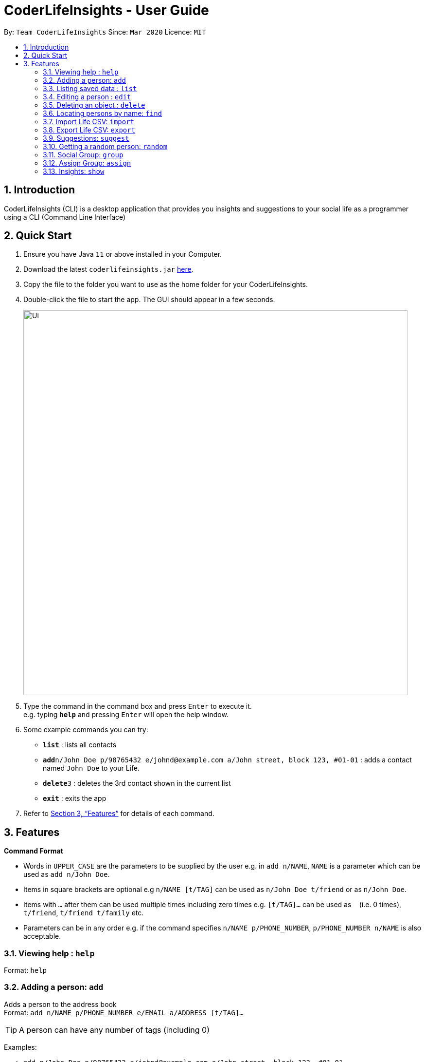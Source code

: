 = CoderLifeInsights - User Guide
:site-section: UserGuide
:toc:
:toc-title:
:toc-placement: preamble
:sectnums:
:imagesDir: images
:stylesDir: stylesheets
:xrefstyle: full
:experimental:
ifdef::env-github[]
:tip-caption: :bulb:
:note-caption: :information_source:
endif::[]
:repoURL: https://github.com/AY1920S2-CS2103-W14-4/main

By: `Team CoderLifeInsights`      Since: `Mar 2020`      Licence: `MIT`

== Introduction

CoderLifeInsights (CLI) is a desktop application that provides you insights and suggestions to your social life as a programmer using a CLI (Command Line Interface)

== Quick Start

. Ensure you have Java `11` or above installed in your Computer.
. Download the latest `coderlifeinsights.jar` link:{repoURL}/releases[here].
. Copy the file to the folder you want to use as the home folder for your CoderLifeInsights.
. Double-click the file to start the app.
The GUI should appear in a few seconds.
+
image::Ui.png[width="790"]
+
. Type the command in the command box and press kbd:[Enter] to execute it. +
e.g. typing *`help`* and pressing kbd:[Enter] will open the help window.
. Some example commands you can try:

* *`list`* : lists all contacts
* **`add`**`n/John Doe p/98765432 e/johnd@example.com a/John street, block 123, #01-01` : adds a contact named `John Doe` to your Life.
* **`delete`**`3` : deletes the 3rd contact shown in the current list
* *`exit`* : exits the app

. Refer to <<Features>> for details of each command.

[[Features]]
== Features

====
*Command Format*

* Words in `UPPER_CASE` are the parameters to be supplied by the user e.g. in `add n/NAME`, `NAME` is a parameter which can be used as `add n/John Doe`.
* Items in square brackets are optional e.g `n/NAME [t/TAG]` can be used as `n/John Doe t/friend` or as `n/John Doe`.
* Items with `…`​ after them can be used multiple times including zero times e.g. `[t/TAG]...` can be used as `{nbsp}` (i.e. 0 times), `t/friend`, `t/friend t/family` etc.
* Parameters can be in any order e.g. if the command specifies `n/NAME p/PHONE_NUMBER`, `p/PHONE_NUMBER n/NAME` is also acceptable.
====

=== Viewing help : `help`

Format: `help`

=== Adding a person: `add`

Adds a person to the address book +
Format: `add n/NAME p/PHONE_NUMBER e/EMAIL a/ADDRESS [t/TAG]...`

[TIP]
A person can have any number of tags (including 0)

Examples:

* `add n/John Doe p/98765432 e/johnd@example.com a/John street, block 123, #01-01`
* `add n/Betsy Crowe t/friend e/betsycrowe@example.com a/Newgate Prison p/1234567 t/criminal`

=== Listing saved data : `list`

Shows a list of recorded information in CoderLifeInsights. +
Format: `list LIST_PARAMETER`

****
* LIST_PARAMETER include `people`, `activities`, `groups` and `places`.
* CoderLifeInsights will display an indexed list of the saved `LIST_PARAMS`.
****

Examples:

* `list people` +
Returns a list of the saved persons in CoderLifeInsights.
* `list activities` +
Returns a list of the saved activities in CoderLifeInsights.
* `list groups` +
Returns a list of the saved groups in CoderLifeInsights.
* `list places`
Returns a list of the saved places in CoderLifeInsights.

=== Editing a person : `edit`

Edits an existing person in the address book. +
Format: `edit INDEX [n/NAME] [p/PHONE] [e/EMAIL] [a/ADDRESS] [t/TAG]...`

****
* Edits the person at the specified `INDEX`.
The index refers to the index number shown in the displayed person list.
The index *must be a positive integer* 1, 2, 3, ...
* At least one of the optional fields must be provided.
* Existing values will be updated to the input values.
* When editing tags, the existing tags of the person will be removed i.e adding of tags is not cumulative.
* You can remove all the person's tags by typing `t/` without specifying any tags after it.
****

Examples:

* `edit 1 p/91234567 e/johndoe@example.com` +
Edits the phone number and email address of the 1st person to be `91234567` and `johndoe@example.com` respectively.
* `edit 2 n/Betsy Crower t/` +
Edits the name of the 2nd person to be `Betsy Crower` and clears all existing tags.

=== Deleting an object : `delete`

Deletes an entity, such as Person, Group, or Event from the CoderLifeInsights +
Format: `delete person ID` (for person) +
        `delete group ID` (for group) +
        `delete event ID` (for event)

****
* Deletes the person at the specified `INDEX`.
The index refers to the index number shown in the displayed person list.
The index *must be a positive integer* 1, 2, 3, ...
Remarks: Address book uses 1-indexing.
****

Examples:

* `list` +
`delete 2` +
Deletes the 2nd person in the address book.
* `find Betsy` +
`delete 1` +
Deletes the 1st person in the results of the `find` command.


=== Locating persons by name: `find`

Finds persons whose names contain any of the given keywords. +
Format: `find KEYWORD [MORE_KEYWORDS]`

****
* The search is case insensitive. e.g `hans` will match `Hans`
* The order of the keywords does not matter. e.g. `Hans Bo` will match `Bo Hans`
* Only the name is searched.
* Only full words will be matched e.g. `Han` will not match `Hans`
* Persons matching at least one keyword will be returned (i.e. `OR` search). e.g. `Hans Bo` will return `Hans Gruber`, `Bo Yang`
****

Examples:

* `find John` +
Returns `john` and `John Doe`
* `find Betsy Tim John` +
Returns any person having names `Betsy`, `Tim`, or `John`

=== Import Life CSV: `import`

Imports your existing Life CSV into the application +
Format: `import FILE_PATH`

****
* Imports your existing Life contacts into the application.
* An existing CSV file exported from CoderLifeInsights must exist before import.
* FILE_PATH must match your existing file path.
****

Examples:

* `import /data/life.json` +
Imports your Life from `/data/life.json`

=== Export Life CSV: `export`

Exports your existing Life into a CSV file. +
Format: `export FILE_NAME`

****
* Exports your existing Life contacts into a CSV file.
* Specify the file name you want to export.
****

Examples:

* `export life.json` +
Exports your Life to `life.json`

=== Suggestions: `suggest`

Suggests a place / activity or person to hang out with +
Format: `suggest SUGGESTION_PARAMETER`

****
* Suggestion parameters includes `place`, `activity` or `person`
* CoderLifeInsights will suggest:
** A place to go to.
** An activity to do.
** A person to hangout with.
****

Examples:

* `suggest place` +
Returns a place to go to.
* `suggest activity` +
Returns an activity to do.
* `suggest person` +
Returns a person to hangout with.

=== Getting a random person: `random`

Finds a random person from contacts saved in address book. +
Format: `random`

****
* No additional parameters required.
* CoderLifeInsights will return the name of a random contact that is saved in CoderLifeInsights.
* Selection of contact is completely random with no parameters used for selection.
****

Example:

* `random` +
Returns the name of a random person saved in CoderLifeInsights.

=== Social Group: `group`

Creates an empty social group with given name. +
Format: `group <name>`

****
* Only one parameter: group name
* CoderLifeInsights will create a new group and show a uniquely generated Group ID for the same
****

Example:

* `group SoC Friends` +
Creates a group named `SoC Friends` and assigns a group ID, which is shown to the user.

=== Assign Group: `assign`

Assigns a given person id with a given group id +
Format: `assign <person-id> <group id>`

****
* CoderLifeInsight will add person with given id to the Group with given group id
* CoderLifeInsight will add the group name as a string to the list of groups for the person
****

=== Insights: `show`

Lists insights about the user's interactions with a particular friend or group,
in the form of a pie chart. These include places visited, time spent, and/or
activities done with the friend or group.
Format: `show INSIGHT_PARAMETER`

****
* Insight parameters include `places`, `time`, `activities`, or `all`
* CoderLifeInsights will list, with frequencies in the form of a pie chart:
** All or any one of the following:
*** Places user has visited with friend/group
*** Activities user has done with friend/group
*** Time spent with friend/group

Examples:

* `show places` +
Returns a pie chart of the places user has visited with friend.
* `show time` +
Returns a graph of time spent with friend each day over the past month.
* `show activities` +
Returns a pie chart of the activities user has done with friend.
* `show all`
Returns the output of 'show places', 'show time', and 'show activities',
in that order.

// tag::delete[]
//=== Deleting a person : `delete`

//Deletes the specified person from the address book. +
//Format: `delete INDEX`

//****
//* Deletes the person at the specified `INDEX`.
//* The index refers to the index number shown in the displayed person list.
//* The index *must be a positive integer* 1, 2, 3, ...
//****

//Examples:


// end::delete[]
=== Clearing all entries : `clear`

Clears all entries from the address book. +
Format: `clear`

=== Exiting the program : `exit`

Exits the program. +
Format: `exit`

=== Saving the data

Address book data are saved in the hard disk automatically after any command that changes the data. +
There is no need to save manually.

// tag::dataencryption[]
=== Encrypting data files `[coming in v2.0]`

_{explain how the user can enable/disable data encryption}_
// end::dataencryption[]

== FAQ

*Q*: How do I transfer my data to another Computer? +
*A*: Install the app in the other computer and overwrite the empty data file it creates with the file that contains the data of your previous Address Book folder.

== Command Summary

* *Add* `add n/NAME p/PHONE_NUMBER e/EMAIL a/ADDRESS [t/TAG]...` +
e.g. `add n/James Ho p/22224444 e/jamesho@example.com a/123, Clementi Rd, 1234665 t/friend t/colleague`
* *Clear* : `clear`
* *Delete* : `delete INDEX` +
e.g. `delete 3`
* *Edit* : `edit INDEX [n/NAME] [p/PHONE_NUMBER] [e/EMAIL] [a/ADDRESS] [t/TAG]...` +
e.g. `edit 2 n/James Lee e/jameslee@example.com`
* *Find* : `find KEYWORD [MORE_KEYWORDS]` +
e.g. `find James Jake`
* *Import* : `import FILE_PATH` +
e.g. `import /data/life.json`
* *Export* : `export FILE_NAME` +
e.g. `export life.json`
* *Suggest* : `suggest SUGGESTION_PARAMETER` +
e.g. `suggest place`
* *Insight* : `show INSIGHT_PARAMETER` +
e.g. `show activities`
* *List* : `list LIST_PARAMETER` +
e.g. `list people`
* *Help* : `help`
* *Random* : `random`
